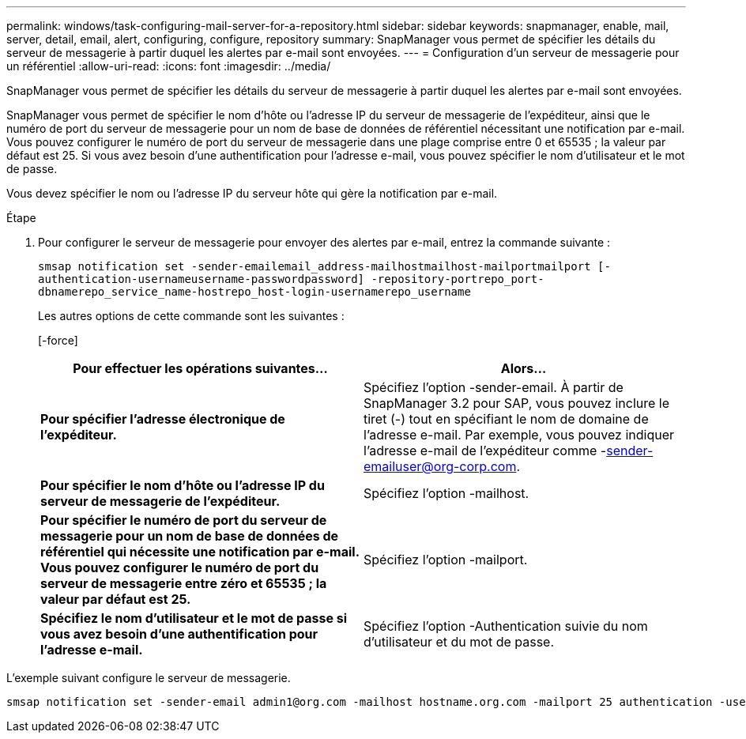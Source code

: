 ---
permalink: windows/task-configuring-mail-server-for-a-repository.html 
sidebar: sidebar 
keywords: snapmanager, enable, mail, server, detail, email, alert, configuring, configure, repository 
summary: SnapManager vous permet de spécifier les détails du serveur de messagerie à partir duquel les alertes par e-mail sont envoyées. 
---
= Configuration d'un serveur de messagerie pour un référentiel
:allow-uri-read: 
:icons: font
:imagesdir: ../media/


[role="lead"]
SnapManager vous permet de spécifier les détails du serveur de messagerie à partir duquel les alertes par e-mail sont envoyées.

SnapManager vous permet de spécifier le nom d'hôte ou l'adresse IP du serveur de messagerie de l'expéditeur, ainsi que le numéro de port du serveur de messagerie pour un nom de base de données de référentiel nécessitant une notification par e-mail. Vous pouvez configurer le numéro de port du serveur de messagerie dans une plage comprise entre 0 et 65535 ; la valeur par défaut est 25. Si vous avez besoin d'une authentification pour l'adresse e-mail, vous pouvez spécifier le nom d'utilisateur et le mot de passe.

Vous devez spécifier le nom ou l'adresse IP du serveur hôte qui gère la notification par e-mail.

.Étape
. Pour configurer le serveur de messagerie pour envoyer des alertes par e-mail, entrez la commande suivante :
+
`smsap notification set -sender-emailemail_address-mailhostmailhost-mailportmailport [-authentication-usernameusername-passwordpassword] -repository-portrepo_port-dbnamerepo_service_name-hostrepo_host-login-usernamerepo_username`

+
Les autres options de cette commande sont les suivantes :

+
[-force]

+
|===
| Pour effectuer les opérations suivantes... | Alors... 


 a| 
*Pour spécifier l'adresse électronique de l'expéditeur.*
 a| 
Spécifiez l'option -sender-email. À partir de SnapManager 3.2 pour SAP, vous pouvez inclure le tiret (-) tout en spécifiant le nom de domaine de l'adresse e-mail. Par exemple, vous pouvez indiquer l'adresse e-mail de l'expéditeur comme -sender-emailuser@org-corp.com.



 a| 
*Pour spécifier le nom d'hôte ou l'adresse IP du serveur de messagerie de l'expéditeur.*
 a| 
Spécifiez l'option -mailhost.



 a| 
*Pour spécifier le numéro de port du serveur de messagerie pour un nom de base de données de référentiel qui nécessite une notification par e-mail. Vous pouvez configurer le numéro de port du serveur de messagerie entre zéro et 65535 ; la valeur par défaut est 25.*
 a| 
Spécifiez l'option -mailport.



 a| 
*Spécifiez le nom d'utilisateur et le mot de passe si vous avez besoin d'une authentification pour l'adresse e-mail.*
 a| 
Spécifiez l'option -Authentication suivie du nom d'utilisateur et du mot de passe.

|===


L'exemple suivant configure le serveur de messagerie.

[listing]
----
smsap notification set -sender-email admin1@org.com -mailhost hostname.org.com -mailport 25 authentication -username admin1 -password admin1 -repository -port 1521 -dbname SMSAPREPO -host hotspur -login -username grabal21 -verbose
----